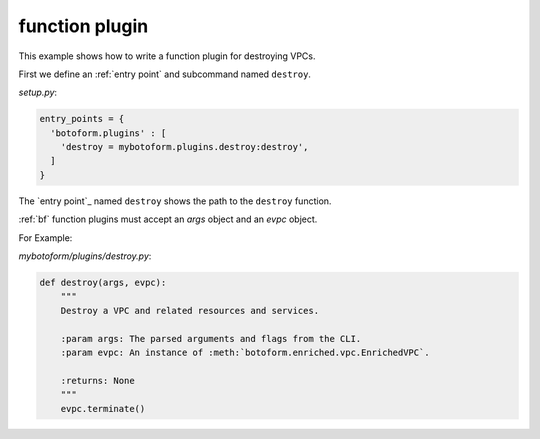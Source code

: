 
.. _function plugin:

function plugin
###############

This example shows how to write a function plugin for destroying VPCs.

First we define an :ref:`entry point` and subcommand named ``destroy``.

*setup.py*:

.. code-block:: python

    entry_points = {
      'botoform.plugins' : [
        'destroy = mybotoform.plugins.destroy:destroy',
      ]
    }

The `entry point`_ named ``destroy`` shows the path to the ``destroy`` function.

:ref:`bf` function plugins must accept an *args* object and an *evpc* object.

For Example:

*mybotoform/plugins/destroy.py*:

.. code-block:: python

 def destroy(args, evpc):
     """
     Destroy a VPC and related resources and services.

     :param args: The parsed arguments and flags from the CLI.
     :param evpc: An instance of :meth:`botoform.enriched.vpc.EnrichedVPC`.

     :returns: None
     """
     evpc.terminate()


